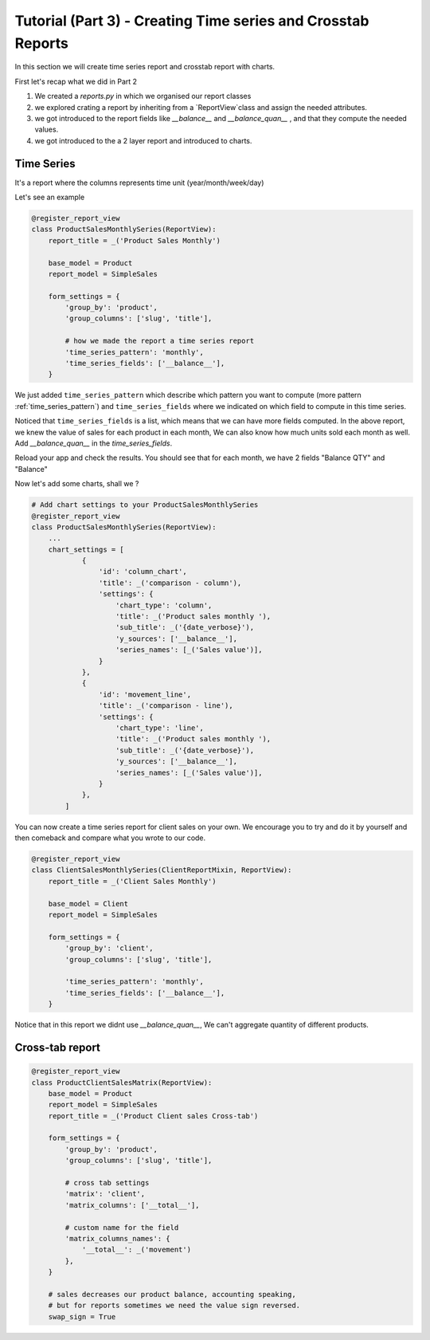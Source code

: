 Tutorial (Part 3) - Creating Time series and Crosstab Reports
-------------------------------------------------------------


In this section we will create time series report and crosstab report with charts.

First let's recap what we did in Part 2

1. We created a `reports.py` in which we organised our report classes
2. we explored crating a report by inheriting from a `ReportView`class and assign the needed attributes.
3. we got introduced to the report fields like `__balance__` and `__balance_quan__` , and that they compute the needed values.
4. we got introduced to the a 2 layer report and introduced to charts.

Time Series
~~~~~~~~~~~
It's a report where the columns represents time unit (year/month/week/day)


Let's see an example


.. code-block:: python

    @register_report_view
    class ProductSalesMonthlySeries(ReportView):
        report_title = _('Product Sales Monthly')

        base_model = Product
        report_model = SimpleSales

        form_settings = {
            'group_by': 'product',
            'group_columns': ['slug', 'title'],

            # how we made the report a time series report
            'time_series_pattern': 'monthly',
            'time_series_fields': ['__balance__'],
        }


We just added ``time_series_pattern`` which describe which pattern you want to compute (more pattern :ref:`time_series_pattern`)
and ``time_series_fields`` where we indicated on which field to compute in this time series.

Noticed that ``time_series_fields`` is a list, which means that we can have more fields computed.
In the above report, we knew the value of sales for each product in each month, We can also know how much units sold each month as well.
Add `__balance_quan__` in the `time_series_fields`.


.. code-block::python

    @register_report_view
    class ProductSalesMonthlySeries(ProductReportMixin, ReportView):
        ...
        form_settings = {
            ...
            'time_series_pattern': 'monthly',
            'time_series_fields': ['__balance_quan__', '__balance__'],

        }

Reload your app and check the results. You should see that for each month, we have 2 fields "Balance QTY" and "Balance"


Now let's add some charts, shall we ?

.. code-block:: python

    # Add chart settings to your ProductSalesMonthlySeries
    @register_report_view
    class ProductSalesMonthlySeries(ReportView):
        ...
        chart_settings = [
                {
                    'id': 'column_chart',
                    'title': _('comparison - column'),
                    'settings': {
                        'chart_type': 'column',
                        'title': _('Product sales monthly '),
                        'sub_title': _('{date_verbose}'),
                        'y_sources': ['__balance__'],
                        'series_names': [_('Sales value')],
                    }
                },
                {
                    'id': 'movement_line',
                    'title': _('comparison - line'),
                    'settings': {
                        'chart_type': 'line',
                        'title': _('Product sales monthly '),
                        'sub_title': _('{date_verbose}'),
                        'y_sources': ['__balance__'],
                        'series_names': [_('Sales value')],
                    }
                },
            ]



You can now create a time series report for client sales on your own.
We encourage you to try and do it by yourself and then comeback and compare what you wrote to our code.

.. code-block:: python

    @register_report_view
    class ClientSalesMonthlySeries(ClientReportMixin, ReportView):
        report_title = _('Client Sales Monthly')

        base_model = Client
        report_model = SimpleSales

        form_settings = {
            'group_by': 'client',
            'group_columns': ['slug', 'title'],

            'time_series_pattern': 'monthly',
            'time_series_fields': ['__balance__'],
        }
Notice that in this report we didnt use `__balance_quan__`, We can't aggregate quantity of different products.


Cross-tab report
~~~~~~~~~~~~~~~~

.. code-block:: python

    @register_report_view
    class ProductClientSalesMatrix(ReportView):
        base_model = Product
        report_model = SimpleSales
        report_title = _('Product Client sales Cross-tab')

        form_settings = {
            'group_by': 'product',
            'group_columns': ['slug', 'title'],

            # cross tab settings
            'matrix': 'client',
            'matrix_columns': ['__total__'],

            # custom name for the field
            'matrix_columns_names': {
                '__total__': _('movement')
            },
        }

        # sales decreases our product balance, accounting speaking,
        # but for reports sometimes we need the value sign reversed.
        swap_sign = True

